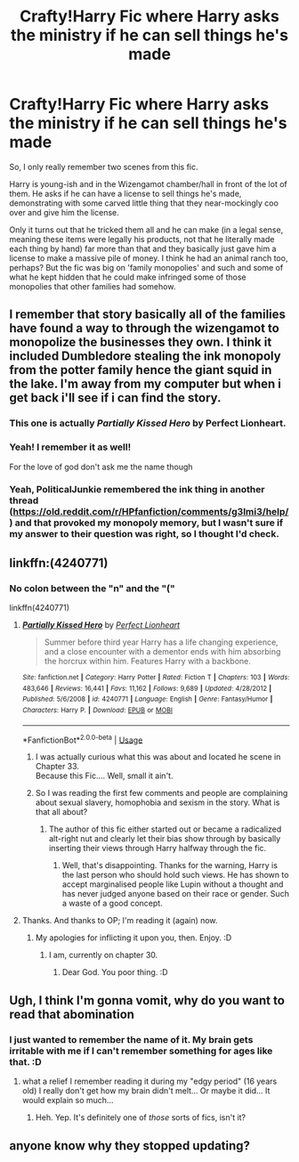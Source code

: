 #+TITLE: Crafty!Harry Fic where Harry asks the ministry if he can sell things he's made

* Crafty!Harry Fic where Harry asks the ministry if he can sell things he's made
:PROPERTIES:
:Author: Avalon1632
:Score: 19
:DateUnix: 1587222971.0
:DateShort: 2020-Apr-18
:FlairText: What's That Fic?
:END:
So, I only really remember two scenes from this fic.

Harry is young-ish and in the Wizengamot chamber/hall in front of the lot of them. He asks if he can have a license to sell things he's made, demonstrating with some carved little thing that they near-mockingly coo over and give him the license.

Only it turns out that he tricked them all and he can make (in a legal sense, meaning these items were legally his products, not that he literally made each thing by hand) far more than that and they basically just gave him a license to make a massive pile of money. I think he had an animal ranch too, perhaps? But the fic was big on 'family monopolies' and such and some of what he kept hidden that he could make infringed some of those monopolies that other families had somehow.


** I remember that story basically all of the families have found a way to through the wizengamot to monopolize the businesses they own. I think it included Dumbledore stealing the ink monopoly from the potter family hence the giant squid in the lake. I'm away from my computer but when i get back i'll see if i can find the story.
:PROPERTIES:
:Author: reddog44mag
:Score: 4
:DateUnix: 1587227688.0
:DateShort: 2020-Apr-18
:END:

*** This one is actually /Partially Kissed Hero/ by Perfect Lionheart.
:PROPERTIES:
:Author: rohan62442
:Score: 7
:DateUnix: 1587229688.0
:DateShort: 2020-Apr-18
:END:


*** Yeah! I remember it as well!

For the love of god don't ask me the name though
:PROPERTIES:
:Author: CM1112
:Score: 1
:DateUnix: 1587229195.0
:DateShort: 2020-Apr-18
:END:


*** Yeah, PoliticalJunkie remembered the ink thing in another thread ([[https://old.reddit.com/r/HPfanfiction/comments/g3lmi3/help/]]) and that provoked my monopoly memory, but I wasn't sure if my answer to their question was right, so I thought I'd check.
:PROPERTIES:
:Author: Avalon1632
:Score: 1
:DateUnix: 1587229695.0
:DateShort: 2020-Apr-18
:END:


** linkffn:(4240771)
:PROPERTIES:
:Author: Focusun
:Score: 3
:DateUnix: 1587231536.0
:DateShort: 2020-Apr-18
:END:

*** No colon between the "n" and the "("

linkffn(4240771)
:PROPERTIES:
:Author: reddog44mag
:Score: 3
:DateUnix: 1587231909.0
:DateShort: 2020-Apr-18
:END:

**** [[https://www.fanfiction.net/s/4240771/1/][*/Partially Kissed Hero/*]] by [[https://www.fanfiction.net/u/1318171/Perfect-Lionheart][/Perfect Lionheart/]]

#+begin_quote
  Summer before third year Harry has a life changing experience, and a close encounter with a dementor ends with him absorbing the horcrux within him. Features Harry with a backbone.
#+end_quote

^{/Site/:} ^{fanfiction.net} ^{*|*} ^{/Category/:} ^{Harry} ^{Potter} ^{*|*} ^{/Rated/:} ^{Fiction} ^{T} ^{*|*} ^{/Chapters/:} ^{103} ^{*|*} ^{/Words/:} ^{483,646} ^{*|*} ^{/Reviews/:} ^{16,441} ^{*|*} ^{/Favs/:} ^{11,162} ^{*|*} ^{/Follows/:} ^{9,689} ^{*|*} ^{/Updated/:} ^{4/28/2012} ^{*|*} ^{/Published/:} ^{5/6/2008} ^{*|*} ^{/id/:} ^{4240771} ^{*|*} ^{/Language/:} ^{English} ^{*|*} ^{/Genre/:} ^{Fantasy/Humor} ^{*|*} ^{/Characters/:} ^{Harry} ^{P.} ^{*|*} ^{/Download/:} ^{[[http://www.ff2ebook.com/old/ffn-bot/index.php?id=4240771&source=ff&filetype=epub][EPUB]]} ^{or} ^{[[http://www.ff2ebook.com/old/ffn-bot/index.php?id=4240771&source=ff&filetype=mobi][MOBI]]}

--------------

*FanfictionBot*^{2.0.0-beta} | [[https://github.com/tusing/reddit-ffn-bot/wiki/Usage][Usage]]
:PROPERTIES:
:Author: FanfictionBot
:Score: 2
:DateUnix: 1587231919.0
:DateShort: 2020-Apr-18
:END:

***** I was actually curious what this was about and located he scene in Chapter 33.\\
Because this Fic.... Well, small it ain't.
:PROPERTIES:
:Author: PuzzleheadedPool1
:Score: 2
:DateUnix: 1587234095.0
:DateShort: 2020-Apr-18
:END:


***** So I was reading the first few comments and people are complaining about sexual slavery, homophobia and sexism in the story. What is that all about?
:PROPERTIES:
:Author: SirYabas
:Score: 1
:DateUnix: 1587236569.0
:DateShort: 2020-Apr-18
:END:

****** The author of this fic either started out or became a radicalized alt-right nut and clearly let their bias show through by basically inserting their views through Harry halfway through the fic.
:PROPERTIES:
:Author: MrRandom04
:Score: 5
:DateUnix: 1587237520.0
:DateShort: 2020-Apr-18
:END:

******* Well, that's disappointing. Thanks for the warning, Harry is the last person who should hold such views. He has shown to accept marginalised people like Lupin without a thought and has never judged anyone based on their race or gender. Such a waste of a good concept.
:PROPERTIES:
:Author: SirYabas
:Score: 3
:DateUnix: 1587238824.0
:DateShort: 2020-Apr-19
:END:


**** Thanks. And thanks to OP; I'm reading it (again) now.
:PROPERTIES:
:Author: Focusun
:Score: 1
:DateUnix: 1587232339.0
:DateShort: 2020-Apr-18
:END:

***** My apologies for inflicting it upon you, then. Enjoy. :D
:PROPERTIES:
:Author: Avalon1632
:Score: 1
:DateUnix: 1587232536.0
:DateShort: 2020-Apr-18
:END:

****** I am, currently on chapter 30.
:PROPERTIES:
:Author: Focusun
:Score: 1
:DateUnix: 1587256671.0
:DateShort: 2020-Apr-19
:END:

******* Dear God. You poor thing. :D
:PROPERTIES:
:Author: Avalon1632
:Score: 1
:DateUnix: 1587383615.0
:DateShort: 2020-Apr-20
:END:


** Ugh, I think I'm gonna vomit, why do you want to read that abomination
:PROPERTIES:
:Author: renextronex
:Score: 1
:DateUnix: 1587432073.0
:DateShort: 2020-Apr-21
:END:

*** I just wanted to remember the name of it. My brain gets irritable with me if I can't remember something for ages like that. :D
:PROPERTIES:
:Author: Avalon1632
:Score: 1
:DateUnix: 1587457144.0
:DateShort: 2020-Apr-21
:END:

**** what a relief I remember reading it during my "edgy period" (16 years old) I really don't get how my brain didn't melt... Or maybe it did... It would explain so much...
:PROPERTIES:
:Author: renextronex
:Score: 1
:DateUnix: 1587513718.0
:DateShort: 2020-Apr-22
:END:

***** Heh. Yep. It's definitely one of /those/ sorts of fics, isn't it?
:PROPERTIES:
:Author: Avalon1632
:Score: 1
:DateUnix: 1587582030.0
:DateShort: 2020-Apr-22
:END:


** anyone know why they stopped updating?
:PROPERTIES:
:Author: MicrowaveableScone
:Score: 1
:DateUnix: 1588113866.0
:DateShort: 2020-Apr-29
:END:
